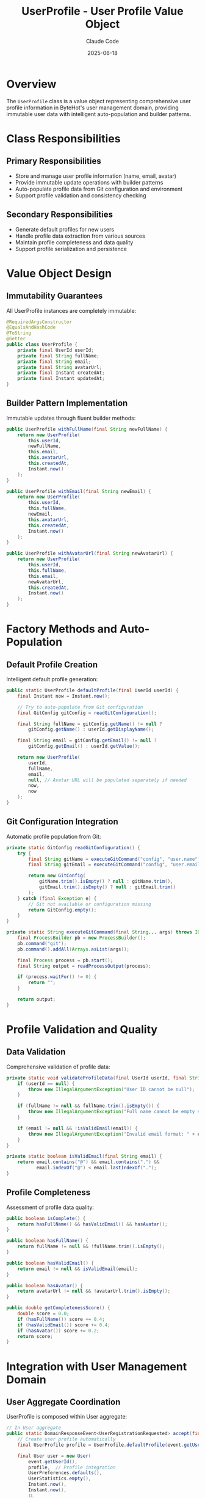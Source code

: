 #+TITLE: UserProfile - User Profile Value Object
#+AUTHOR: Claude Code
#+DATE: 2025-06-18

* Overview

The ~UserProfile~ class is a value object representing comprehensive user profile information in ByteHot's user management domain, providing immutable user data with intelligent auto-population and builder patterns.

* Class Responsibilities

** Primary Responsibilities
- Store and manage user profile information (name, email, avatar)
- Provide immutable update operations with builder patterns
- Auto-populate profile data from Git configuration and environment
- Support profile validation and consistency checking

** Secondary Responsibilities
- Generate default profiles for new users
- Handle profile data extraction from various sources
- Maintain profile completeness and data quality
- Support profile serialization and persistence

* Value Object Design

** Immutability Guarantees
All UserProfile instances are completely immutable:

#+begin_src java :tangle ../bytehot/src/main/java/org/acmsl/bytehot/domain/UserProfile.java
@RequiredArgsConstructor
@EqualsAndHashCode
@ToString
@Getter
public class UserProfile {
    private final UserId userId;
    private final String fullName;
    private final String email;
    private final String avatarUrl;
    private final Instant createdAt;
    private final Instant updatedAt;
}
#+end_src

** Builder Pattern Implementation
Immutable updates through fluent builder methods:

#+begin_src java :tangle ../bytehot/src/main/java/org/acmsl/bytehot/domain/UserProfile.java
public UserProfile withFullName(final String newFullName) {
    return new UserProfile(
        this.userId,
        newFullName,
        this.email,
        this.avatarUrl,
        this.createdAt,
        Instant.now()
    );
}

public UserProfile withEmail(final String newEmail) {
    return new UserProfile(
        this.userId,
        this.fullName,
        newEmail,
        this.avatarUrl,
        this.createdAt,
        Instant.now()
    );
}

public UserProfile withAvatarUrl(final String newAvatarUrl) {
    return new UserProfile(
        this.userId,
        this.fullName,
        this.email,
        newAvatarUrl,
        this.createdAt,
        Instant.now()
    );
}
#+end_src

* Factory Methods and Auto-Population

** Default Profile Creation
Intelligent default profile generation:

#+begin_src java :tangle ../bytehot/src/main/java/org/acmsl/bytehot/domain/UserProfile.java
public static UserProfile defaultProfile(final UserId userId) {
    final Instant now = Instant.now();
    
    // Try to auto-populate from Git configuration
    final GitConfig gitConfig = readGitConfiguration();
    
    final String fullName = gitConfig.getName() != null ? 
        gitConfig.getName() : userId.getDisplayName();
    
    final String email = gitConfig.getEmail() != null ? 
        gitConfig.getEmail() : userId.getValue();
    
    return new UserProfile(
        userId,
        fullName,
        email,
        null, // Avatar URL will be populated separately if needed
        now,
        now
    );
}
#+end_src

** Git Configuration Integration
Automatic profile population from Git:

#+begin_src java :tangle ../bytehot/src/main/java/org/acmsl/bytehot/domain/UserProfile.java
private static GitConfig readGitConfiguration() {
    try {
        final String gitName = executeGitCommand("config", "user.name");
        final String gitEmail = executeGitCommand("config", "user.email");
        
        return new GitConfig(
            gitName.trim().isEmpty() ? null : gitName.trim(),
            gitEmail.trim().isEmpty() ? null : gitEmail.trim()
        );
    } catch (final Exception e) {
        // Git not available or configuration missing
        return GitConfig.empty();
    }
}

private static String executeGitCommand(final String... args) throws IOException, InterruptedException {
    final ProcessBuilder pb = new ProcessBuilder();
    pb.command("git");
    pb.command().addAll(Arrays.asList(args));
    
    final Process process = pb.start();
    final String output = readProcessOutput(process);
    
    if (process.waitFor() != 0) {
        return "";
    }
    
    return output;
}
#+end_src

* Profile Validation and Quality

** Data Validation
Comprehensive validation of profile data:

#+begin_src java :tangle ../bytehot/src/main/java/org/acmsl/bytehot/domain/UserProfile.java
private static void validateProfileData(final UserId userId, final String fullName, final String email) {
    if (userId == null) {
        throw new IllegalArgumentException("User ID cannot be null");
    }
    
    if (fullName != null && fullName.trim().isEmpty()) {
        throw new IllegalArgumentException("Full name cannot be empty string");
    }
    
    if (email != null && !isValidEmail(email)) {
        throw new IllegalArgumentException("Invalid email format: " + email);
    }
}

private static boolean isValidEmail(final String email) {
    return email.contains("@") && email.contains(".") && 
           email.indexOf("@") < email.lastIndexOf(".");
}
#+end_src

** Profile Completeness
Assessment of profile data quality:

#+begin_src java :tangle ../bytehot/src/main/java/org/acmsl/bytehot/domain/UserProfile.java
public boolean isComplete() {
    return hasFullName() && hasValidEmail() && hasAvatar();
}

public boolean hasFullName() {
    return fullName != null && !fullName.trim().isEmpty();
}

public boolean hasValidEmail() {
    return email != null && isValidEmail(email);
}

public boolean hasAvatar() {
    return avatarUrl != null && !avatarUrl.trim().isEmpty();
}

public double getCompletenessScore() {
    double score = 0.0;
    if (hasFullName()) score += 0.4;
    if (hasValidEmail()) score += 0.4;
    if (hasAvatar()) score += 0.2;
    return score;
}
#+end_src

* Integration with User Management Domain

** User Aggregate Coordination
UserProfile is composed within User aggregate:

#+begin_src java :tangle ../bytehot/src/main/java/org/acmsl/bytehot/domain/UserProfile.java
// In User aggregate
public static DomainResponseEvent<UserRegistrationRequested> accept(final UserRegistrationRequested event) {
    // Create user profile automatically
    final UserProfile profile = UserProfile.defaultProfile(event.getUserId());
    
    final User user = new User(
        event.getUserId(),
        profile,  // Profile integration
        UserPreferences.defaults(),
        UserStatistics.empty(),
        Instant.now(),
        Instant.now(),
        1L
    );
    
    return UserRegistered.of(event, profile, event.getSource());
}
#+end_src

** Domain Event Integration
Profile information propagates through user events:

#+begin_src java :tangle ../bytehot/src/main/java/org/acmsl/bytehot/domain/UserProfile.java
// In UserRegistered event
public class UserRegistered implements DomainResponseEvent<UserRegistrationRequested> {
    private final UserRegistrationRequested preceding;
    private final UserProfile userProfile;  // Profile included in events
    private final UserRegistrationSource source;
}
#+end_src

* Profile Lifecycle Management

** Creation Lifecycle
Profile creation follows predictable patterns:

#+begin_src java :tangle ../bytehot/src/main/java/org/acmsl/bytehot/domain/UserProfile.java
// 1. Auto-discovery from Git
UserProfile profile = UserProfile.defaultProfile(userId);

// 2. Manual profile creation
UserProfile customProfile = UserProfile.builder()
    .userId(userId)
    .fullName("John Doe")
    .email("john.doe@example.com")
    .build();

// 3. Profile updates
UserProfile updatedProfile = profile
    .withFullName("John Smith")
    .withEmail("john.smith@example.com");
#+end_src

** Update Tracking
Profile changes are tracked through timestamps:

#+begin_src java :tangle ../bytehot/src/main/java/org/acmsl/bytehot/domain/UserProfile.java
public boolean isRecentlyUpdated() {
    return Duration.between(updatedAt, Instant.now()).toMinutes() < 5;
}

public boolean hasBeenUpdated() {
    return !createdAt.equals(updatedAt);
}

public Duration getAge() {
    return Duration.between(createdAt, Instant.now());
}
#+end_src

* Avatar Management

** Avatar URL Handling
Support for various avatar sources:

#+begin_src java :tangle ../bytehot/src/main/java/org/acmsl/bytehot/domain/UserProfile.java
public UserProfile withGravatarAvatar() {
    if (email == null) {
        return this;
    }
    
    final String emailHash = md5Hash(email.toLowerCase().trim());
    final String gravatarUrl = "https://www.gravatar.com/avatar/" + emailHash + "?d=identicon";
    
    return withAvatarUrl(gravatarUrl);
}

public UserProfile withDefaultAvatar() {
    final String defaultUrl = "https://ui-avatars.com/api/?name=" + 
        URLEncoder.encode(getDisplayName(), StandardCharsets.UTF_8) +
        "&background=random";
    
    return withAvatarUrl(defaultUrl);
}

private String getDisplayName() {
    return hasFullName() ? fullName : userId.getDisplayName();
}
#+end_src

* Data Privacy and Security

** Sensitive Data Handling
Careful handling of personal information:

#+begin_src java :tangle ../bytehot/src/main/java/org/acmsl/bytehot/domain/UserProfile.java
public UserProfile anonymize() {
    return new UserProfile(
        UserId.anonymous(),
        "Anonymous User",
        "anonymous@bytehot.local",
        null,
        createdAt,
        Instant.now()
    );
}

public UserProfile redactSensitiveData() {
    return new UserProfile(
        userId,
        hasFullName() ? maskName(fullName) : fullName,
        hasValidEmail() ? maskEmail(email) : email,
        avatarUrl,
        createdAt,
        updatedAt
    );
}

private String maskEmail(final String email) {
    final int atIndex = email.indexOf("@");
    if (atIndex <= 1) return email;
    
    return email.charAt(0) + "***" + email.substring(atIndex);
}
#+end_src

* Serialization and Persistence

** JSON Serialization Support
Profile data can be serialized for persistence:

#+begin_src java :tangle ../bytehot/src/main/java/org/acmsl/bytehot/domain/UserProfile.java
// Infrastructure layer would handle JSON conversion
public Map<String, Object> toMap() {
    final Map<String, Object> map = new HashMap<>();
    map.put("userId", userId.getValue());
    map.put("fullName", fullName);
    map.put("email", email);
    map.put("avatarUrl", avatarUrl);
    map.put("createdAt", createdAt.toString());
    map.put("updatedAt", updatedAt.toString());
    return map;
}

public static UserProfile fromMap(final Map<String, Object> map) {
    return new UserProfile(
        new UserId((String) map.get("userId"), extractDisplayName((String) map.get("userId"))),
        (String) map.get("fullName"),
        (String) map.get("email"),
        (String) map.get("avatarUrl"),
        Instant.parse((String) map.get("createdAt")),
        Instant.parse((String) map.get("updatedAt"))
    );
}
#+end_src

* Error Handling and Resilience

** Graceful Degradation
Profile creation never fails completely:

#+begin_src java :tangle ../bytehot/src/main/java/org/acmsl/bytehot/domain/UserProfile.java
public static UserProfile safeDefaultProfile(final UserId userId) {
    try {
        return defaultProfile(userId);
    } catch (final Exception e) {
        // Fallback to minimal profile
        final Instant now = Instant.now();
        return new UserProfile(
            userId,
            userId.getDisplayName(),
            userId.getValue(),
            null,
            now,
            now
        );
    }
}
#+end_src

** Validation Error Recovery
Robust validation with helpful error messages:

#+begin_src java :tangle ../bytehot/src/main/java/org/acmsl/bytehot/domain/UserProfile.java
public static class ProfileValidationException extends RuntimeException {
    private final String field;
    private final String value;
    
    public ProfileValidationException(final String field, final String value, final String message) {
        super(String.format("Profile validation failed for field '%s' with value '%s': %s", 
              field, value, message));
        this.field = field;
        this.value = value;
    }
}
#+end_src

* Testing Strategy

** Unit Testing
Comprehensive testing of all profile operations:

#+begin_src java
@Test
void defaultProfile_populatesFromGitConfiguration() {
    // Setup Git configuration mock
    final UserId userId = UserId.fromEmail("john.doe@example.com");
    final UserProfile profile = UserProfile.defaultProfile(userId);
    
    assertThat(profile.getUserId()).isEqualTo(userId);
    assertThat(profile.getFullName()).isNotEmpty();
    assertThat(profile.getEmail()).isNotEmpty();
    assertThat(profile.getCreatedAt()).isNotNull();
}

@Test
void withFullName_createsUpdatedProfile() {
    final UserProfile profile = createTestProfile();
    final UserProfile updated = profile.withFullName("Jane Smith");
    
    assertThat(updated.getFullName()).isEqualTo("Jane Smith");
    assertThat(updated.getUpdatedAt()).isAfter(profile.getUpdatedAt());
    assertThat(updated.getUserId()).isEqualTo(profile.getUserId());
}
#+end_src

** Integration Testing
Testing Git configuration integration:

#+begin_src java
@Test
void gitIntegration_readsConfigurationCorrectly() {
    // Test in environment with Git configuration
    assumeTrue(isGitAvailable());
    
    final UserId userId = UserId.fromGit();
    final UserProfile profile = UserProfile.defaultProfile(userId);
    
    assertThat(profile.hasValidEmail()).isTrue();
    assertThat(profile.hasFullName()).isTrue();
}
#+end_src

* Performance Considerations

** Lazy Loading
Expensive operations are deferred:

#+begin_src java :tangle ../bytehot/src/main/java/org/acmsl/bytehot/domain/UserProfile.java
public UserProfile withAutoPopulatedAvatar() {
    if (hasAvatar()) {
        return this; // Already has avatar
    }
    
    // Lazy avatar generation
    return hasValidEmail() ? withGravatarAvatar() : withDefaultAvatar();
}
#+end_src

** Caching Strategy
Profile data can be cached for performance:
- Immutable objects are cache-friendly
- Git configuration can be cached per session
- Avatar URLs can be cached with TTL

** Memory Efficiency
- Minimal object references
- String interning for common values
- No unnecessary collections or complex structures

* Future Enhancements

** Enhanced Auto-Population
- Integration with enterprise directories (LDAP/AD)
- Social media profile integration
- Avatar auto-detection from multiple sources

** Advanced Validation
- Comprehensive email validation with DNS checking
- Name format validation for internationalization
- Profile completeness scoring with recommendations

** Privacy Features
- Granular privacy controls for profile fields
- Consent management for data collection
- GDPR compliance features

** Workflow Integration
- Profile synchronization with external systems
- Change notifications and approval workflows
- Team profile management features

The UserProfile value object provides comprehensive user profile management while maintaining immutability, supporting intelligent auto-population, and integrating seamlessly with ByteHot's user management domain.